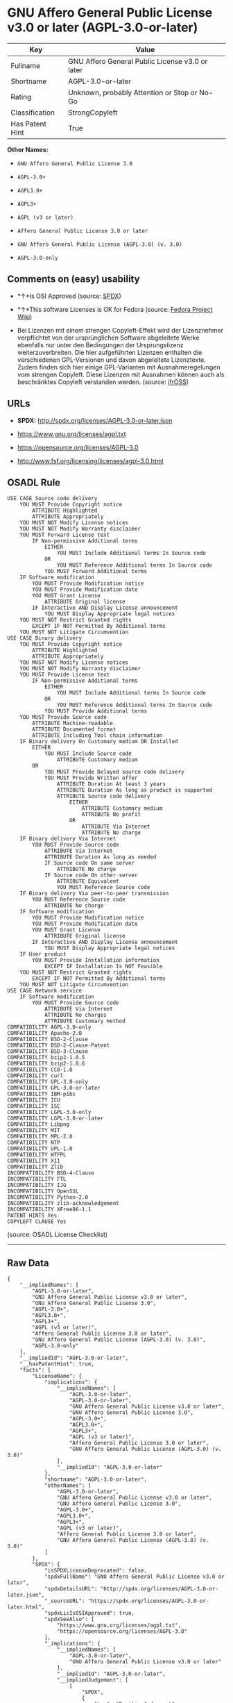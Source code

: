 * GNU Affero General Public License v3.0 or later (AGPL-3.0-or-later)

| Key               | Value                                             |
|-------------------+---------------------------------------------------|
| Fullname          | GNU Affero General Public License v3.0 or later   |
| Shortname         | AGPL-3.0-or-later                                 |
| Rating            | Unknown, probably Attention or Stop or No-Go      |
| Classification    | StrongCopyleft                                    |
| Has Patent Hint   | True                                              |

*Other Names:*

- =GNU Affero General Public License 3.0=

- =AGPL-3.0+=

- =AGPL3.0+=

- =AGPL3+=

- =AGPL (v3 or later)=

- =Affero General Public License 3.0 or later=

- =GNU Affero General Public License (AGPL-3.0) (v. 3.0)=

- =AGPL-3.0-only=

** Comments on (easy) usability

- *↑*Is OSI Approved (source:
  [[https://spdx.org/licenses/AGPL-3.0-or-later.html][SPDX]])

- *↑*This software Licenses is OK for Fedora (source:
  [[https://fedoraproject.org/wiki/Licensing:Main?rd=Licensing][Fedora
  Project Wiki]])

- Bei Lizenzen mit einem strengen Copyleft-Effekt wird der Lizenznehmer
  verpflichtet von der ursprünglichen Software abgeleitete Werke
  ebenfalls nur unter den Bedingungen der Ursprungslizenz
  weiterzuverbreiten. Die hier aufgeführten Lizenzen enthalten die
  verschiedenen GPL-Versionen und davon abgeleitete Lizenztexte. Zudem
  finden sich hier einige GPL-Varianten mit Ausnahmeregelungen vom
  strengen Copyleft. Diese Lizenzen mit Ausnahmen können auch als
  beschränktes Copyleft verstanden werden. (source:
  [[https://ifross.github.io/ifrOSS/Lizenzcenter][ifrOSS]])

** URLs

- *SPDX:* http://spdx.org/licenses/AGPL-3.0-or-later.json

- https://www.gnu.org/licenses/agpl.txt

- https://opensource.org/licenses/AGPL-3.0

- http://www.fsf.org/licensing/licenses/agpl-3.0.html

** OSADL Rule

#+BEGIN_EXAMPLE
    USE CASE Source code delivery
    	YOU MUST Provide Copyright notice
    		ATTRIBUTE Highlighted
    		ATTRIBUTE Appropriately
    	YOU MUST NOT Modify License notices
    	YOU MUST NOT Modify Warranty disclaimer
    	YOU MUST Forward License text
    		IF Non-permissive Additional terms
    			EITHER
    				YOU MUST Include Additional terms In Source code
    			OR
    				YOU MUST Reference Additional terms In Source code
    			YOU MUST Forward Additional terms
    	IF Software modification
    		YOU MUST Provide Modification notice
    		YOU MUST Provide Modification date
    		YOU MUST Grant License
    			ATTRIBUTE Original license
    		IF Interactive AND Display License announcement
    			YOU MUST Display Appropriate legal notices
    	YOU MUST NOT Restrict Granted rights
    		EXCEPT IF NOT Permitted By Additional terms
    	YOU MUST NOT Litigate Circumvention
    USE CASE Binary delivery
    	YOU MUST Provide Copyright notice
    		ATTRIBUTE Highlighted
    		ATTRIBUTE Appropriately
    	YOU MUST NOT Modify License notices
    	YOU MUST NOT Modify Warranty disclaimer
    	YOU MUST Provide License text
    		IF Non-permissive Additional terms
    			EITHER
    				YOU MUST Include Additional terms In Source code
    			OR
    				YOU MUST Reference Additional terms In Source code
    			YOU MUST Provide Additional terms
    	YOU MUST Provide Source code
    		ATTRIBUTE Machine-readable
    		ATTRIBUTE Documented format
    		ATTRIBUTE Including Tool chain information
    	IF Binary delivery On Customary medium OR Installed
    		EITHER
    			YOU MUST Include Source code
    				ATTRIBUTE Customary medium
    		OR
    			YOU MUST Provide Delayed source code delivery
    			YOU MUST Provide Written offer
    				ATTRIBUTE Duration At least 3 years
    				ATTRIBUTE Duration As long as product is supported
    				ATTRIBUTE Source code delivery
    					EITHER
    						ATTRIBUTE Customary medium
    						ATTRIBUTE No profit
    					OR
    						ATTRIBUTE Via Internet
    						ATTRIBUTE No charge
    	IF Binary delivery Via Internet
    		YOU MUST Provide Source code
    			ATTRIBUTE Via Internet
    			ATTRIBUTE Duration As long as needed
    			IF Source code On same server
    				ATTRIBUTE No charge
    			IF Source code On other server
    				ATTRIBUTE Equivalent
    				YOU MUST Reference Source code
    	IF Binary delivery Via peer-to-peer transmission
    		YOU MUST Reference Source code
    			ATTRIBUTE No charge
    	IF Software modification
    		YOU MUST Provide Modification notice
    		YOU MUST Provide Modification date
    		YOU MUST Grant License
    			ATTRIBUTE Original license
    		IF Interactive AND Display License announcement
    			YOU MUST Display Appropriate legal notices
    	IF User product
    		YOU MUST Provide Installation information
    			EXCEPT IF Installation Is NOT Feasible
    	YOU MUST NOT Restrict Granted rights
    		EXCEPT IF NOT Permitted By Additional terms
    	YOU MUST NOT Litigate Circumvention
    USE CASE Network service
    	IF Software modification
    		YOU MUST Provide Source code
    			ATTRIBUTE Via Internet
    			ATTRIBUTE No charges
    			ATTRIBUTE Customary method
    COMPATIBILITY AGPL-3.0-only
    COMPATIBILITY Apache-2.0
    COMPATIBILITY BSD-2-Clause
    COMPATIBILITY BSD-2-Clause-Patent
    COMPATIBILITY BSD-3-Clause
    COMPATIBILITY bzip2-1.0.5
    COMPATIBILITY bzip2-1.0.6
    COMPATIBILITY CC0-1.0
    COMPATIBILITY curl
    COMPATIBILITY GPL-3.0-only
    COMPATIBILITY GPL-3.0-or-later
    COMPATIBILITY IBM-pibs
    COMPATIBILITY ICU
    COMPATIBILITY ISC
    COMPATIBILITY LGPL-3.0-only
    COMPATIBILITY LGPL-3.0-or-later
    COMPATIBILITY Libpng
    COMPATIBILITY MIT
    COMPATIBILITY MPL-2.0
    COMPATIBILITY NTP
    COMPATIBILITY UPL-1.0
    COMPATIBILITY WTFPL
    COMPATIBILITY X11
    COMPATIBILITY Zlib
    INCOMPATIBILITY BSD-4-Clause
    INCOMPATIBILITY FTL
    INCOMPATIBILITY IJG
    INCOMPATIBILITY OpenSSL
    INCOMPATIBILITY Python-2.0
    INCOMPATIBILITY zlib-acknowledgement
    INCOMPATIBILITY XFree86-1.1
    PATENT HINTS Yes
    COPYLEFT CLAUSE Yes
#+END_EXAMPLE

(source: OSADL License Checklist)

--------------

** Raw Data

#+BEGIN_EXAMPLE
    {
        "__impliedNames": [
            "AGPL-3.0-or-later",
            "GNU Affero General Public License v3.0 or later",
            "GNU Affero General Public License 3.0",
            "AGPL-3.0+",
            "AGPL3.0+",
            "AGPL3+",
            "AGPL (v3 or later)",
            "Affero General Public License 3.0 or later",
            "GNU Affero General Public License (AGPL-3.0) (v. 3.0)",
            "AGPL-3.0-only"
        ],
        "__impliedId": "AGPL-3.0-or-later",
        "__hasPatentHint": true,
        "facts": {
            "LicenseName": {
                "implications": {
                    "__impliedNames": [
                        "AGPL-3.0-or-later",
                        "AGPL-3.0-or-later",
                        "GNU Affero General Public License v3.0 or later",
                        "GNU Affero General Public License 3.0",
                        "AGPL-3.0+",
                        "AGPL3.0+",
                        "AGPL3+",
                        "AGPL (v3 or later)",
                        "Affero General Public License 3.0 or later",
                        "GNU Affero General Public License (AGPL-3.0) (v. 3.0)"
                    ],
                    "__impliedId": "AGPL-3.0-or-later"
                },
                "shortname": "AGPL-3.0-or-later",
                "otherNames": [
                    "AGPL-3.0-or-later",
                    "GNU Affero General Public License v3.0 or later",
                    "GNU Affero General Public License 3.0",
                    "AGPL-3.0+",
                    "AGPL3.0+",
                    "AGPL3+",
                    "AGPL (v3 or later)",
                    "Affero General Public License 3.0 or later",
                    "GNU Affero General Public License (AGPL-3.0) (v. 3.0)"
                ]
            },
            "SPDX": {
                "isSPDXLicenseDeprecated": false,
                "spdxFullName": "GNU Affero General Public License v3.0 or later",
                "spdxDetailsURL": "http://spdx.org/licenses/AGPL-3.0-or-later.json",
                "_sourceURL": "https://spdx.org/licenses/AGPL-3.0-or-later.html",
                "spdxLicIsOSIApproved": true,
                "spdxSeeAlso": [
                    "https://www.gnu.org/licenses/agpl.txt",
                    "https://opensource.org/licenses/AGPL-3.0"
                ],
                "_implications": {
                    "__impliedNames": [
                        "AGPL-3.0-or-later",
                        "GNU Affero General Public License v3.0 or later"
                    ],
                    "__impliedId": "AGPL-3.0-or-later",
                    "__impliedJudgement": [
                        [
                            "SPDX",
                            {
                                "tag": "PositiveJudgement",
                                "contents": "Is OSI Approved"
                            }
                        ]
                    ],
                    "__impliedURLs": [
                        [
                            "SPDX",
                            "http://spdx.org/licenses/AGPL-3.0-or-later.json"
                        ],
                        [
                            null,
                            "https://www.gnu.org/licenses/agpl.txt"
                        ],
                        [
                            null,
                            "https://opensource.org/licenses/AGPL-3.0"
                        ]
                    ]
                },
                "spdxLicenseId": "AGPL-3.0-or-later"
            },
            "OSADL License Checklist": {
                "_sourceURL": "https://www.osadl.org/fileadmin/checklists/unreflicenses/AGPL-3.0-or-later.txt",
                "spdxId": "AGPL-3.0-or-later",
                "osadlRule": "USE CASE Source code delivery\n\tYOU MUST Provide Copyright notice\n\t\tATTRIBUTE Highlighted\n\t\tATTRIBUTE Appropriately\n\tYOU MUST NOT Modify License notices\n\tYOU MUST NOT Modify Warranty disclaimer\n\tYOU MUST Forward License text\n\t\tIF Non-permissive Additional terms\n\t\t\tEITHER\r\n\t\t\t\tYOU MUST Include Additional terms In Source code\n\t\t\tOR\r\n\t\t\t\tYOU MUST Reference Additional terms In Source code\n\t\t\tYOU MUST Forward Additional terms\n\tIF Software modification\n\t\tYOU MUST Provide Modification notice\n\t\tYOU MUST Provide Modification date\n\t\tYOU MUST Grant License\n\t\t\tATTRIBUTE Original license\n\t\tIF Interactive AND Display License announcement\n\t\t\tYOU MUST Display Appropriate legal notices\n\tYOU MUST NOT Restrict Granted rights\n\t\tEXCEPT IF NOT Permitted By Additional terms\n\tYOU MUST NOT Litigate Circumvention\nUSE CASE Binary delivery\n\tYOU MUST Provide Copyright notice\n\t\tATTRIBUTE Highlighted\n\t\tATTRIBUTE Appropriately\n\tYOU MUST NOT Modify License notices\n\tYOU MUST NOT Modify Warranty disclaimer\n\tYOU MUST Provide License text\n\t\tIF Non-permissive Additional terms\n\t\t\tEITHER\r\n\t\t\t\tYOU MUST Include Additional terms In Source code\n\t\t\tOR\r\n\t\t\t\tYOU MUST Reference Additional terms In Source code\n\t\t\tYOU MUST Provide Additional terms\n\tYOU MUST Provide Source code\n\t\tATTRIBUTE Machine-readable\n\t\tATTRIBUTE Documented format\n\t\tATTRIBUTE Including Tool chain information\n\tIF Binary delivery On Customary medium OR Installed\r\n\t\tEITHER\n\t\t\tYOU MUST Include Source code\n\t\t\t\tATTRIBUTE Customary medium\n\t\tOR\r\n\t\t\tYOU MUST Provide Delayed source code delivery\n\t\t\tYOU MUST Provide Written offer\n\t\t\t\tATTRIBUTE Duration At least 3 years\n\t\t\t\tATTRIBUTE Duration As long as product is supported\n\t\t\t\tATTRIBUTE Source code delivery\r\n\t\t\t\t\tEITHER\r\n\t\t\t\t\t\tATTRIBUTE Customary medium\n\t\t\t\t\t\tATTRIBUTE No profit\n\t\t\t\t\tOR\r\n\t\t\t\t\t\tATTRIBUTE Via Internet\n\t\t\t\t\t\tATTRIBUTE No charge\n\tIF Binary delivery Via Internet\n\t\tYOU MUST Provide Source code\r\n\t\t\tATTRIBUTE Via Internet\n\t\t\tATTRIBUTE Duration As long as needed\n\t\t\tIF Source code On same server\n\t\t\t\tATTRIBUTE No charge\n\t\t\tIF Source code On other server\n\t\t\t\tATTRIBUTE Equivalent\n\t\t\t\tYOU MUST Reference Source code\n\tIF Binary delivery Via peer-to-peer transmission\n\t\tYOU MUST Reference Source code\n\t\t\tATTRIBUTE No charge\n\tIF Software modification\n\t\tYOU MUST Provide Modification notice\n\t\tYOU MUST Provide Modification date\n\t\tYOU MUST Grant License\n\t\t\tATTRIBUTE Original license\n\t\tIF Interactive AND Display License announcement\n\t\t\tYOU MUST Display Appropriate legal notices\n\tIF User product\n\t\tYOU MUST Provide Installation information\n\t\t\tEXCEPT IF Installation Is NOT Feasible\n\tYOU MUST NOT Restrict Granted rights\n\t\tEXCEPT IF NOT Permitted By Additional terms\n\tYOU MUST NOT Litigate Circumvention\nUSE CASE Network service\n\tIF Software modification\n\t\tYOU MUST Provide Source code\n\t\t\tATTRIBUTE Via Internet\n\t\t\tATTRIBUTE No charges\n\t\t\tATTRIBUTE Customary method\nCOMPATIBILITY AGPL-3.0-only\nCOMPATIBILITY Apache-2.0\nCOMPATIBILITY BSD-2-Clause\r\nCOMPATIBILITY BSD-2-Clause-Patent\r\nCOMPATIBILITY BSD-3-Clause\r\nCOMPATIBILITY bzip2-1.0.5\r\nCOMPATIBILITY bzip2-1.0.6\r\nCOMPATIBILITY CC0-1.0\r\nCOMPATIBILITY curl\r\nCOMPATIBILITY GPL-3.0-only\nCOMPATIBILITY GPL-3.0-or-later\nCOMPATIBILITY IBM-pibs\r\nCOMPATIBILITY ICU\r\nCOMPATIBILITY ISC\r\nCOMPATIBILITY LGPL-3.0-only\nCOMPATIBILITY LGPL-3.0-or-later\nCOMPATIBILITY Libpng\r\nCOMPATIBILITY MIT\r\nCOMPATIBILITY MPL-2.0\nCOMPATIBILITY NTP\r\nCOMPATIBILITY UPL-1.0\r\nCOMPATIBILITY WTFPL\r\nCOMPATIBILITY X11\r\nCOMPATIBILITY Zlib\r\nINCOMPATIBILITY BSD-4-Clause\nINCOMPATIBILITY FTL\nINCOMPATIBILITY IJG\nINCOMPATIBILITY OpenSSL\nINCOMPATIBILITY Python-2.0\nINCOMPATIBILITY zlib-acknowledgement\nINCOMPATIBILITY XFree86-1.1\nPATENT HINTS Yes\nCOPYLEFT CLAUSE Yes\n",
                "_implications": {
                    "__impliedNames": [
                        "AGPL-3.0-or-later"
                    ],
                    "__hasPatentHint": true,
                    "__impliedCopyleft": [
                        [
                            "OSADL License Checklist",
                            "Copyleft"
                        ]
                    ],
                    "__calculatedCopyleft": "Copyleft"
                }
            },
            "Fedora Project Wiki": {
                "GPLv2 Compat?": "NO",
                "rating": "Good",
                "Upstream URL": "http://www.fsf.org/licensing/licenses/agpl-3.0.html",
                "GPLv3 Compat?": "Sortof",
                "Short Name": "AGPLv3+",
                "licenseType": "license",
                "_sourceURL": "https://fedoraproject.org/wiki/Licensing:Main?rd=Licensing",
                "Full Name": "Affero General Public License 3.0 or later",
                "FSF Free?": "Yes",
                "_implications": {
                    "__impliedNames": [
                        "Affero General Public License 3.0 or later"
                    ],
                    "__impliedJudgement": [
                        [
                            "Fedora Project Wiki",
                            {
                                "tag": "PositiveJudgement",
                                "contents": "This software Licenses is OK for Fedora"
                            }
                        ]
                    ]
                }
            },
            "Override": {
                "oNonCommecrial": null,
                "implications": {
                    "__impliedNames": [
                        "AGPL-3.0-or-later",
                        "AGPL-3.0+",
                        "AGPL3.0+",
                        "AGPL3+",
                        "AGPL (v3 or later)",
                        "Affero General Public License 3.0 or later",
                        "GNU Affero General Public License (AGPL-3.0) (v. 3.0)"
                    ],
                    "__impliedId": "AGPL-3.0-or-later"
                },
                "oName": "AGPL-3.0-or-later",
                "oOtherLicenseIds": [
                    "AGPL-3.0+",
                    "AGPL3.0+",
                    "AGPL3+",
                    "AGPL (v3 or later)",
                    "Affero General Public License 3.0 or later",
                    "GNU Affero General Public License (AGPL-3.0) (v. 3.0)"
                ],
                "oCompatibiliets": null,
                "oDescription": null,
                "oJudgement": null,
                "oRatingState": null
            },
            "ifrOSS": {
                "ifrKind": "IfrStrongCopyleft_GPLlike",
                "ifrURL": "http://www.fsf.org/licensing/licenses/agpl-3.0.html",
                "_sourceURL": "https://ifross.github.io/ifrOSS/Lizenzcenter",
                "ifrName": "GNU Affero General Public License (AGPL-3.0) (v. 3.0)",
                "ifrId": null,
                "_implications": {
                    "__impliedNames": [
                        "GNU Affero General Public License (AGPL-3.0) (v. 3.0)"
                    ],
                    "__impliedJudgement": [
                        [
                            "ifrOSS",
                            {
                                "tag": "NeutralJudgement",
                                "contents": "Bei Lizenzen mit einem strengen Copyleft-Effekt wird der Lizenznehmer verpflichtet von der ursprÃ¼nglichen Software abgeleitete Werke ebenfalls nur unter den Bedingungen der Ursprungslizenz weiterzuverbreiten. Die hier aufgefÃ¼hrten Lizenzen enthalten die verschiedenen GPL-Versionen und davon abgeleitete Lizenztexte. Zudem finden sich hier einige GPL-Varianten mit Ausnahmeregelungen vom strengen Copyleft. Diese Lizenzen mit Ausnahmen kÃ¶nnen auch als beschrÃ¤nktes Copyleft verstanden werden."
                            }
                        ]
                    ],
                    "__impliedCopyleft": [
                        [
                            "ifrOSS",
                            "StrongCopyleft"
                        ]
                    ],
                    "__calculatedCopyleft": "StrongCopyleft",
                    "__impliedURLs": [
                        [
                            null,
                            "http://www.fsf.org/licensing/licenses/agpl-3.0.html"
                        ]
                    ]
                }
            },
            "Wikipedia": {
                "Distribution": {
                    "value": "Copylefted",
                    "description": "distribution of the code to third parties"
                },
                "Sublicensing": {
                    "value": "Copylefted",
                    "description": "whether modified code may be licensed under a different license (for example a copyright) or must retain the same license under which it was provided"
                },
                "Linking": {
                    "value": "GNU GPLv3 only",
                    "description": "linking of the licensed code with code licensed under a different license (e.g. when the code is provided as a library)"
                },
                "Publication date": "2007",
                "_sourceURL": "https://en.wikipedia.org/wiki/Comparison_of_free_and_open-source_software_licenses",
                "Koordinaten": {
                    "name": "GNU Affero General Public License",
                    "version": "3.0",
                    "spdxId": "AGPL-3.0-or-later"
                },
                "Patent grant": {
                    "value": "Yes",
                    "description": "protection of licensees from patent claims made by code contributors regarding their contribution, and protection of contributors from patent claims made by licensees"
                },
                "Trademark grant": {
                    "value": "Yes",
                    "description": "use of trademarks associated with the licensed code or its contributors by a licensee"
                },
                "_implications": {
                    "__impliedNames": [
                        "AGPL-3.0-or-later",
                        "GNU Affero General Public License 3.0"
                    ]
                },
                "Private use": {
                    "value": "Copylefted",
                    "description": "whether modification to the code must be shared with the community or may be used privately (e.g. internal use by a corporation)"
                },
                "Modification": {
                    "value": "Copylefted",
                    "description": "modification of the code by a licensee"
                }
            },
            "finos-osr/OSLC-handbook": {
                "terms": [
                    {
                        "termUseCases": [
                            "UB",
                            "MB",
                            "US",
                            "MS"
                        ],
                        "termSeeAlso": null,
                        "termDescription": "Provide copy of license",
                        "termComplianceNotes": "It must be an actual copy of the license not a website link",
                        "termType": "condition"
                    },
                    {
                        "termUseCases": [
                            "UB",
                            "MB",
                            "US",
                            "MS"
                        ],
                        "termSeeAlso": null,
                        "termDescription": "Retain notices on all files",
                        "termComplianceNotes": "Source files usually have a standard license header that includes a copyright notice and disclaimer of warranty. This is also where you determine if the license is âor laterâ or the specific version only",
                        "termType": "condition"
                    },
                    {
                        "termUseCases": [
                            "MB",
                            "MS"
                        ],
                        "termSeeAlso": null,
                        "termDescription": "Notice of modifications",
                        "termComplianceNotes": "Modified files must have âprominent notices that you changed the filesâ and a date",
                        "termType": "condition"
                    },
                    {
                        "termUseCases": [
                            "MB",
                            "MS"
                        ],
                        "termSeeAlso": [
                            "https://copyleft.org/guide/comprehensive-gpl-guidech10.html#x13-650009[Copyleft Guide]",
                            "https://www.gnu.org/licenses/gpl-faq.en.html#MereAggregation[FSF FAQ: mere aggregation]"
                        ],
                        "termDescription": "Modifications or derivative work must be licensed under same license",
                        "termComplianceNotes": "Strong copyleft or reciprocal, project-based license meaning that derivative works must also be under AGPL-3.0. For more information about AGPL-3.0 compliance and this condition in particular (which is the same as for GPL-3.0), see the references provided or consult with your open source legal counsel.",
                        "termType": "condition"
                    },
                    {
                        "termUseCases": [
                            "UB",
                            "MB"
                        ],
                        "termSeeAlso": [
                            "https://www.gnu.org/licenses/gpl-faq.html#AGPLv3CorrespondingSource[FSF FAQ: AGPLv3 corresponding source]",
                            "https://copyleft.org/guide/comprehensive-gpl-guidech10.html#x13-740009.3[Copyleft Guide]",
                            "https://www.gnu.org/licenses/gpl-faq.html#SystemLibraryException[FSF FAQ: System library exception]",
                            "https://www.gnu.org/licenses/gpl-faq.html#MustSourceBuildToMatchExactHashOfBinary[FSF FAQ: source code match binary]"
                        ],
                        "termDescription": "Provide corresponding source code",
                        "termComplianceNotes": "Corresponding Source = all the source code needed to generate, install, and (for an executable work) run the object code and to modify the work, including scripts to control those activities. Options for providing source = with binary, written offer, or via a network server. See section 6 for more details. For more information about AGPL-3.0 compliance and this condition in particular, see the references provided or consult your open source legal counsel.",
                        "termType": "condition"
                    },
                    {
                        "termUseCases": [
                            "UB",
                            "MB",
                            "US",
                            "MS"
                        ],
                        "termSeeAlso": null,
                        "termDescription": "No additional restrictions",
                        "termComplianceNotes": "You may not impose any further restrictions on the exercise of the rights granted under this license.",
                        "termType": "condition"
                    },
                    {
                        "termUseCases": null,
                        "termSeeAlso": null,
                        "termDescription": "License automatically terminates if you do not comply with the terms of the license",
                        "termComplianceNotes": null,
                        "termType": "termination"
                    },
                    {
                        "termUseCases": null,
                        "termSeeAlso": null,
                        "termDescription": "License terminates if you initiate litigation claiming use of the program under this license violates a patent",
                        "termComplianceNotes": null,
                        "termType": "termination"
                    },
                    {
                        "termUseCases": null,
                        "termSeeAlso": null,
                        "termDescription": "Allows use of covered code under the terms of same version or any later version of the license or that version only, as specified. If no license version is specificed, then you may use any version ever published by the FSF.",
                        "termComplianceNotes": null,
                        "termType": "license_versions"
                    },
                    {
                        "termUseCases": null,
                        "termSeeAlso": [
                            "https://copyleft.org/guide/comprehensive-gpl-guidech10.html#x13-830009.9",
                            "https://www.gnu.org/licenses/gpl-faq.en.html#InstInfo"
                        ],
                        "termDescription": "Provide information necessary to install modified versions on 'User Products'",
                        "termComplianceNotes": "If convey object code in, with, or specificially for use in a User Product and the right of possession for the User Product is tranferred as part of the conveyance, then the corresponding source code must include Installation Information (methods, procedures, authorization keys, or other information required to install and execute modified versions of a covered work in that User Product from a modified version of its Corresponding Source) (see section 6 for more details)",
                        "termType": "other"
                    },
                    {
                        "termUseCases": null,
                        "termSeeAlso": [
                            "https://www.gnu.org/licenses/gpl-faq.html#AGPLv3InteractingRemotely[FSF FAQ: AGPLv3 interacting remotely]",
                            "https://www.gnu.org/licenses/gpl-faq.html#AGPLv3ServerAsUser[FSF FAQ: AGPLv3 server as user]"
                        ],
                        "termDescription": "Provide corresponding source code for modified versions to users interacting with the program remotely through a computer network (see section 13 for more details). For more information about AGPL-3.0 compliance and this condition in particular, see the references provided or consult your open source legal counsel.",
                        "termComplianceNotes": null,
                        "termType": "other"
                    }
                ],
                "_sourceURL": "https://github.com/finos-osr/OSLC-handbook/blob/master/src/AGPL-3.0.yaml",
                "name": "GNU Affero General Public License 3.0",
                "nameFromFilename": "AGPL-3.0",
                "notes": "AGPL-3.0 is the same license as GPL-3.0, but with an additional term in section 13 which imposes a requirement for a modified version accessed via remote computer network. AGPL-3.0 provides the option to use either that version of the license only or to make it available under any later version of that license. This is denoted in the standard license header and by using AGPL-3.0-only or AGPL-3.0-or-later.",
                "_implications": {
                    "__impliedNames": [
                        "GNU Affero General Public License 3.0",
                        "AGPL-3.0-only"
                    ]
                },
                "licenseId": [
                    "AGPL-3.0-only"
                ]
            }
        },
        "__impliedJudgement": [
            [
                "Fedora Project Wiki",
                {
                    "tag": "PositiveJudgement",
                    "contents": "This software Licenses is OK for Fedora"
                }
            ],
            [
                "SPDX",
                {
                    "tag": "PositiveJudgement",
                    "contents": "Is OSI Approved"
                }
            ],
            [
                "ifrOSS",
                {
                    "tag": "NeutralJudgement",
                    "contents": "Bei Lizenzen mit einem strengen Copyleft-Effekt wird der Lizenznehmer verpflichtet von der ursprÃ¼nglichen Software abgeleitete Werke ebenfalls nur unter den Bedingungen der Ursprungslizenz weiterzuverbreiten. Die hier aufgefÃ¼hrten Lizenzen enthalten die verschiedenen GPL-Versionen und davon abgeleitete Lizenztexte. Zudem finden sich hier einige GPL-Varianten mit Ausnahmeregelungen vom strengen Copyleft. Diese Lizenzen mit Ausnahmen kÃ¶nnen auch als beschrÃ¤nktes Copyleft verstanden werden."
                }
            ]
        ],
        "__impliedCopyleft": [
            [
                "OSADL License Checklist",
                "Copyleft"
            ],
            [
                "ifrOSS",
                "StrongCopyleft"
            ]
        ],
        "__calculatedCopyleft": "StrongCopyleft",
        "__impliedURLs": [
            [
                "SPDX",
                "http://spdx.org/licenses/AGPL-3.0-or-later.json"
            ],
            [
                null,
                "https://www.gnu.org/licenses/agpl.txt"
            ],
            [
                null,
                "https://opensource.org/licenses/AGPL-3.0"
            ],
            [
                null,
                "http://www.fsf.org/licensing/licenses/agpl-3.0.html"
            ]
        ]
    }
#+END_EXAMPLE
